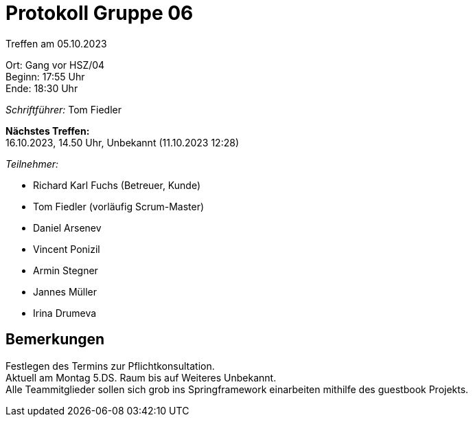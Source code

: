 = Protokoll Gruppe 06

Treffen am 05.10.2023

Ort:      Gang vor HSZ/04 +
Beginn:   17:55 Uhr +
Ende:     18:30 Uhr

__Schriftführer:__
Tom Fiedler

*Nächstes Treffen:* +
16.10.2023, 14.50 Uhr, Unbekannt (11.10.2023 12:28)

__Teilnehmer:__
//Tabellarisch oder Aufzählung, Kennzeichnung von Teilnehmern mit besonderer Rolle (z.B. Kunde)

- Richard Karl Fuchs (Betreuer, Kunde)
- Tom Fiedler (vorläufig Scrum-Master)
- Daniel Arsenev
- Vincent Ponizil
- Armin Stegner
- Jannes Müller
- Irina Drumeva

== Bemerkungen
Festlegen des Termins zur Pflichtkonsultation. +
Aktuell am Montag 5.DS. Raum bis auf Weiteres Unbekannt. +
Alle Teammitglieder sollen sich grob ins Springframework einarbeiten mithilfe des guestbook Projekts.